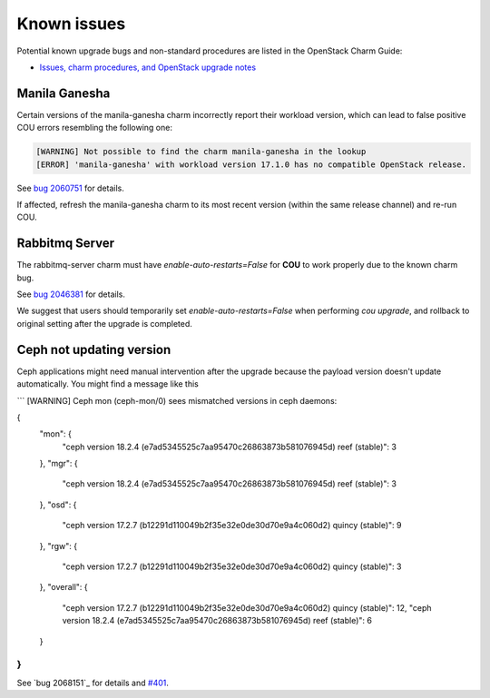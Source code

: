 ============
Known issues
============

Potential known upgrade bugs and non-standard procedures are listed in the OpenStack Charm Guide:

- `Issues, charm procedures, and OpenStack upgrade notes`_

Manila Ganesha
--------------

Certain versions of the manila-ganesha charm incorrectly report their workload version, which
can lead to false positive COU errors resembling the following one:


.. code:: bash

    [WARNING] Not possible to find the charm manila-ganesha in the lookup
    [ERROR] 'manila-ganesha' with workload version 17.1.0 has no compatible OpenStack release.

See `bug 2060751`_ for details.

If affected, refresh the manila-ganesha charm to its most recent version (within the same release
channel) and re-run COU.

Rabbitmq Server
---------------

The rabbitmq-server charm must have `enable-auto-restarts=False` for **COU** to
work properly due to the known charm bug.

See `bug 2046381`_ for details.

We suggest that users should temporarily set `enable-auto-restarts=False` when
performing `cou upgrade`, and rollback to original setting after the upgrade is
completed.


Ceph not updating version
-------------------------

Ceph applications might need manual intervention after the upgrade because the payload version
doesn't update automatically. You might find a message like this

```
[WARNING] Ceph mon (ceph-mon/0) sees mismatched versions in ceph daemons:

{
  "mon": {
    "ceph version 18.2.4 (e7ad5345525c7aa95470c26863873b581076945d) reef (stable)": 3
  },
  "mgr": {
    "ceph version 18.2.4 (e7ad5345525c7aa95470c26863873b581076945d) reef (stable)": 3
  },
  "osd": {
    "ceph version 17.2.7 (b12291d110049b2f35e32e0de30d70e9a4c060d2) quincy (stable)": 9
  },
  "rgw": {
    "ceph version 17.2.7 (b12291d110049b2f35e32e0de30d70e9a4c060d2) quincy (stable)": 3
  },
  "overall": {
    "ceph version 17.2.7 (b12291d110049b2f35e32e0de30d70e9a4c060d2) quincy (stable)": 12,
    "ceph version 18.2.4 (e7ad5345525c7aa95470c26863873b581076945d) reef (stable)": 6
  }
}
```

See `bug 2068151`_ for details and `#401`_.


.. LINKS:
.. _Issues, charm procedures, and OpenStack upgrade notes: https://docs.openstack.org/charm-guide/latest/project/issues-and-procedures.html
.. _bug 2060751: https://bugs.launchpad.net/charm-manila-ganesha/+bug/2060751
.. _bug 2046381: https://bugs.launchpad.net/charm-rabbitmq-server/+bug/2046381
.. _#401: https://github.com/canonical/charmed-openstack-upgrader/issues/401
